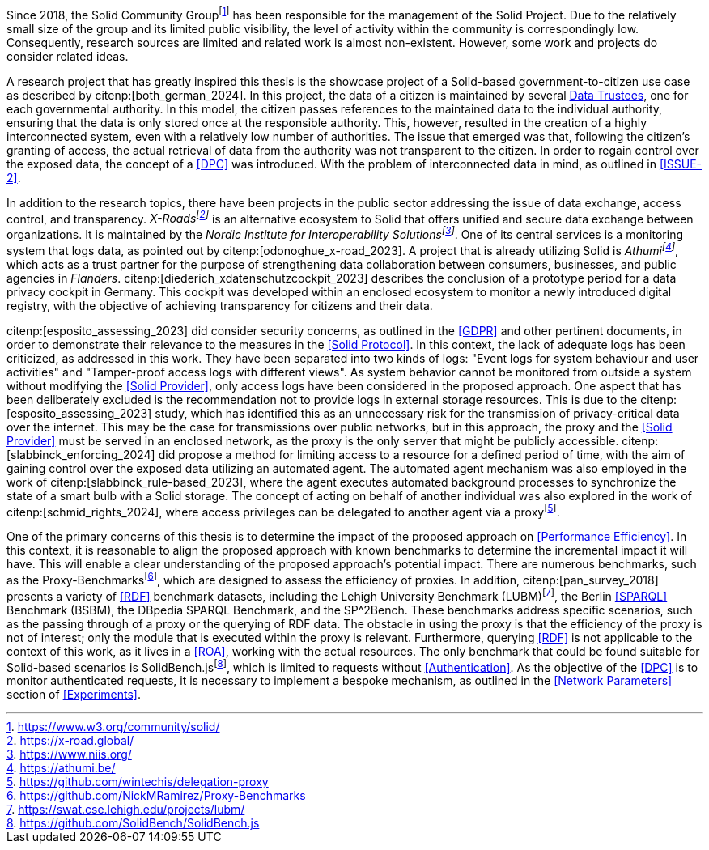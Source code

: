 Since 2018, the Solid Community Groupfootnote:[https://www.w3.org/community/solid/] has been responsible for the management of the Solid Project.
Due to the relatively small size of the group and its limited public visibility, the level of activity within the community is correspondingly low.
Consequently, research sources are limited and related work is almost non-existent.
However, some work and projects do consider related ideas.

// Motivation
A research project that has greatly inspired this thesis is the showcase project of a Solid-based government-to-citizen use case as described by citenp:[both_german_2024].
In this project, the data of a citizen is maintained by several <<Data Trustee,Data Trustees>>, one for each governmental authority.
In this model, the citizen passes references to the maintained data to the individual authority, ensuring that the data is only stored once at the responsible authority.
This, however, resulted in the creation of a highly interconnected system, even with a relatively low number of authorities.
The issue that emerged was that, following the citizen's granting of access, the actual retrieval of data from the authority was not transparent to the citizen.
In order to regain control over the exposed data, the concept of a <<DPC>> was introduced.
With the problem of interconnected data in mind, as outlined in <<ISSUE-2>>.

// Projects
In addition to the research topics, there have been projects in the public sector addressing the issue of data exchange, access control, and transparency.
_X-Roadsfootnote:[https://x-road.global/]_ is an alternative ecosystem to Solid that offers unified and secure data exchange between organizations.
It is maintained by the _Nordic Institute for Interoperability Solutionsfootnote:[https://www.niis.org/]_.
One of its central services is a monitoring system that logs data, as pointed out by citenp:[odonoghue_x-road_2023].
A project that is already utilizing Solid is _Athumifootnote:[https://athumi.be/]_, which acts as a trust partner for the purpose of strengthening data collaboration between consumers, businesses, and public agencies in _Flanders_.
citenp:[diederich_xdatenschutzcockpit_2023] describes the conclusion of a prototype period for a data privacy cockpit in Germany.
This cockpit was developed within an enclosed ecosystem to monitor a newly introduced digital registry, with the objective of achieving transparency for citizens and their data.

// Solid and Access Control
citenp:[esposito_assessing_2023] did consider security concerns, as outlined in the <<GDPR>> and other pertinent documents, in order to demonstrate their relevance to the measures in the <<Solid Protocol>>.
In this context, the lack of adequate logs has been criticized, as addressed in this work.
They have been separated into two kinds of logs: "Event logs for system behaviour and user activities" and "Tamper-proof access logs with different views".
As system behavior cannot be monitored from outside a system without modifying the <<Solid Provider>>, only access logs have been considered in the proposed approach.
One aspect that has been deliberately excluded is the recommendation not to provide logs in external storage resources.
This is due to the citenp:[esposito_assessing_2023] study, which has identified this as an unnecessary risk for the transmission of privacy-critical data over the internet.
This may be the case for transmissions over public networks, but in this approach, the proxy and the <<Solid Provider>> must be served in an enclosed network, as the proxy is the only server that might be publicly accessible.
citenp:[slabbinck_enforcing_2024] did propose a method for limiting access to a resource for a defined period of time, with the aim of gaining control over the exposed data utilizing an automated agent.
The automated agent mechanism was also employed in the work of citenp:[slabbinck_rule-based_2023], where the agent executes automated background processes to synchronize the state of a smart bulb with a Solid storage.
The concept of acting on behalf of another individual was also explored in the work of citenp:[schmid_rights_2024], where access privileges can be delegated to another agent via a proxyfootnote:[https://github.com/wintechis/delegation-proxy].

// Benchmark
One of the primary concerns of this thesis is to determine the impact of the proposed approach on <<Performance Efficiency>>.
In this context, it is reasonable to align the proposed approach with known benchmarks to determine the incremental impact it will have.
This will enable a clear understanding of the proposed approach's potential impact.
There are numerous benchmarks, such as the Proxy-Benchmarksfootnote:[https://github.com/NickMRamirez/Proxy-Benchmarks], which are designed to assess the efficiency of proxies.
In addition, citenp:[pan_survey_2018] presents a variety of <<RDF>> benchmark datasets, including the Lehigh University Benchmark (LUBM)footnote:[https://swat.cse.lehigh.edu/projects/lubm/], the Berlin <<SPARQL>> Benchmark (BSBM), the DBpedia SPARQL Benchmark, and the SP^2Bench.
These benchmarks address specific scenarios, such as the passing through of a proxy or the querying of RDF data.
The obstacle in using the proxy is that the efficiency of the proxy is not of interest; only the module that is executed within the proxy is relevant.
Furthermore, querying <<RDF>> is not applicable to the context of this work, as it lives in a <<ROA>>, working with the actual resources.
The only benchmark that could be found suitable for Solid-based scenarios is SolidBench.jsfootnote:[https://github.com/SolidBench/SolidBench.js], which is limited to requests without <<Authentication>>.
As the objective of the <<DPC>> is to monitor authenticated requests, it is necessary to implement a bespoke mechanism, as outlined in the <<Network Parameters>> section of xref:Experiments[xrefstyle="short"].
